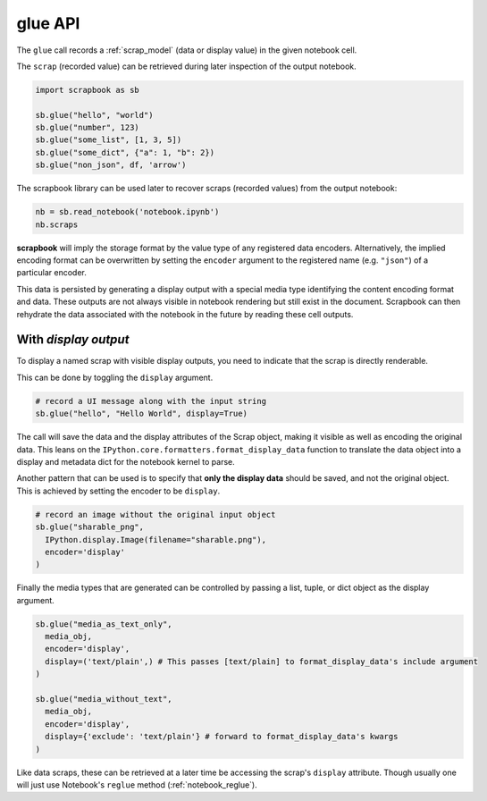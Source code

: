.. _glue_usage:

glue API
========

The ``glue`` call records a :ref:`scrap_model` (data or display value)
in the given notebook cell.

The ``scrap`` (recorded value) can be retrieved during later inspection
of the output notebook.

.. code:: python

    import scrapbook as sb

    sb.glue("hello", "world")
    sb.glue("number", 123)
    sb.glue("some_list", [1, 3, 5])
    sb.glue("some_dict", {"a": 1, "b": 2})
    sb.glue("non_json", df, 'arrow')

The scrapbook library can be used later to recover scraps (recorded
values) from the output notebook:

.. code:: python

    nb = sb.read_notebook('notebook.ipynb')
    nb.scraps

**scrapbook** will imply the storage format by the value type of any
registered data encoders. Alternatively, the implied encoding format can
be overwritten by setting the ``encoder`` argument to the registered
name (e.g. ``"json"``) of a particular encoder.

This data is persisted by generating a display output with a special
media type identifying the content encoding format and data. These
outputs are not always visible in notebook rendering but still exist in
the document. Scrapbook can then rehydrate the data associated with the
notebook in the future by reading these cell outputs.

With *display output*
---------------------

To display a named scrap with visible display outputs, you need to
indicate that the scrap is directly renderable.

This can be done by toggling the ``display`` argument.

.. code:: python

    # record a UI message along with the input string
    sb.glue("hello", "Hello World", display=True)

The call will save the data and the display attributes of the Scrap
object, making it visible as well as encoding the original data. This
leans on the ``IPython.core.formatters.format_display_data`` function to
translate the data object into a display and metadata dict for the
notebook kernel to parse.

Another pattern that can be used is to specify that **only the display
data** should be saved, and not the original object. This is achieved by
setting the encoder to be ``display``.

.. code:: python

    # record an image without the original input object
    sb.glue("sharable_png",
      IPython.display.Image(filename="sharable.png"),
      encoder='display'
    )

Finally the media types that are generated can be controlled by passing
a list, tuple, or dict object as the display argument.

.. code:: python

    sb.glue("media_as_text_only",
      media_obj,
      encoder='display',
      display=('text/plain',) # This passes [text/plain] to format_display_data's include argument
    )

    sb.glue("media_without_text",
      media_obj,
      encoder='display',
      display={'exclude': 'text/plain'} # forward to format_display_data's kwargs
    )

Like data scraps, these can be retrieved at a later time be accessing
the scrap's ``display`` attribute. Though usually one will just use
Notebook's ``reglue`` method (:ref:`notebook_reglue`).
